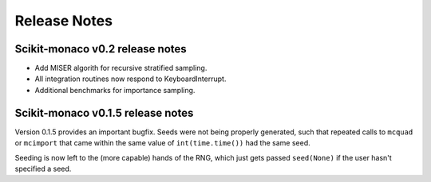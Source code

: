 
Release Notes
-------------

Scikit-monaco v0.2 release notes
++++++++++++++++++++++++++++++++

* Add MISER algorith for recursive stratified sampling.

* All integration routines now respond to KeyboardInterrupt.

* Additional benchmarks for importance sampling.

Scikit-monaco v0.1.5 release notes
++++++++++++++++++++++++++++++++++

Version 0.1.5 provides an important bugfix. Seeds were not being properly
generated, such that repeated calls to ``mcquad`` or ``mcimport`` that came
within the same value of ``int(time.time())`` had the same seed. 

Seeding is now left to the (more capable) hands of the RNG, which just gets
passed ``seed(None)`` if the user hasn't specified a seed.
